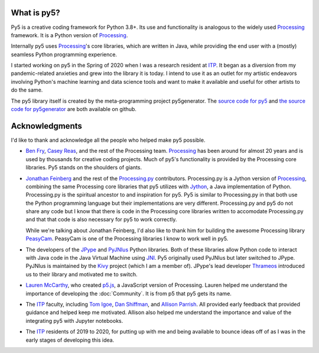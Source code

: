 .. title: About py5
.. slug: about
.. date: 2020-10-26 15:56:21 UTC-04:00
.. tags: 
.. category: 
.. link: 
.. description: 
.. type: text
.. hidetitle: True


What is py5?
============

Py5 is a creative coding framework for Python 3.8+. Its use and functionality is analogous to the widely used Processing_ framework. It is a Python version of Processing_.

Internally py5 uses Processing_'s core libraries, which are written in Java, while providing the end user with a (mostly) seamless Python programming experience.

I started working on py5 in the Spring of 2020 when I was a research resident at ITP_. It began as a diversion from my pandemic-related anxieties and grew into the library it is today. I intend to use it as an outlet for my artistic endeavors involving Python's machine learning and data science tools and want to make it available and useful for other artists to do the same.

The py5 library itself is created by the meta-programming project py5generator. The `source code for py5 <https://github.com/hx2A/py5>`_ and `the source code for py5generator <https://github.com/hx2A/py5generator>`_ are both available on github.

Acknowledgments
===============

I'd like to thank and acknowledge all the people who helped make py5 possible.

- `Ben Fry <https://benfry.com/>`_, `Casey Reas <http://reas.com/>`_, and the rest of the Processing team. Processing_ has been around for almost 20 years and is used by thousands for creative coding projects. Much of py5's functionality is provided by the Processing core libraries. Py5 stands on the shoulders of giants.

- `Jonathan Feinberg <http://mrfeinberg.com/>`_ and the rest of the `Processing.py <https://py.processing.org/>`_ contributors. Processing.py is a Jython version of Processing_, combining the same Processing core libraries that py5 utilizes with `Jython <https://www.jython.org/>`_, a Java implementation of Python. Processing.py is the spiritual ancestor to and inspiration for py5. Py5 is similar to Processing.py in that both use the Python programming language but their implementations are very different. Processing.py and py5 do not share any code but I know that there is code in the Processing core libraries written to accomodate Processing.py and that that code is also necessary for py5 to work correctly.

  While we're talking about Jonathan Feinberg, I'd also like to thank him for building the awesome Processing library `PeasyCam <http://mrfeinberg.com/peasycam/>`_. PeasyCam is one of the Processing libraries I know to work well in py5.

- The developers of the JPype_ and `PyJNIus <https://github.com/kivy/pyjnius>`_ Python libraries. Both of these libraries allow Python code to interact with Java code in the Java Virtual Machine using `JNI <https://en.wikipedia.org/wiki/Java_Native_Interface>`_. Py5 originally used PyJNIus but later switched to JPype. PyJNIus is maintained by the `Kivy <https://kivy.org/>`_ project (which I am a member of). JPype's lead developer `Thrameos <https://github.com/Thrameos>`_ introduced us to their library and motivated me to switch.

- `Lauren McCarthy <https://lauren-mccarthy.com/>`_, who created `p5.js <https://p5js.org/>`_, a JavaScript version of Processing. Lauren helped me understand the importance of developing the :doc:`Community`. It is from p5 that py5 gets its name.

- The ITP_ faculty, including `Tom Igoe <https://tigoe.com/>`_, `Dan Shiffman <https://shiffman.net/>`_, and `Allison Parrish <https://www.decontextualize.com/>`_. All provided early feedback that provided guidance and helped keep me motivated. Allison also helped me understand the importance and value of the integrating py5 with Jupyter notebooks. 

- The ITP_ residents of 2019 to 2020, for putting up with me and being available to bounce ideas off of as I was in the early stages of developing this idea.

.. _Processing: https://processing.org/
.. _ITP: https://tisch.nyu.edu/itp
.. _JPype: https://github.com/jpype-project/jpype/
